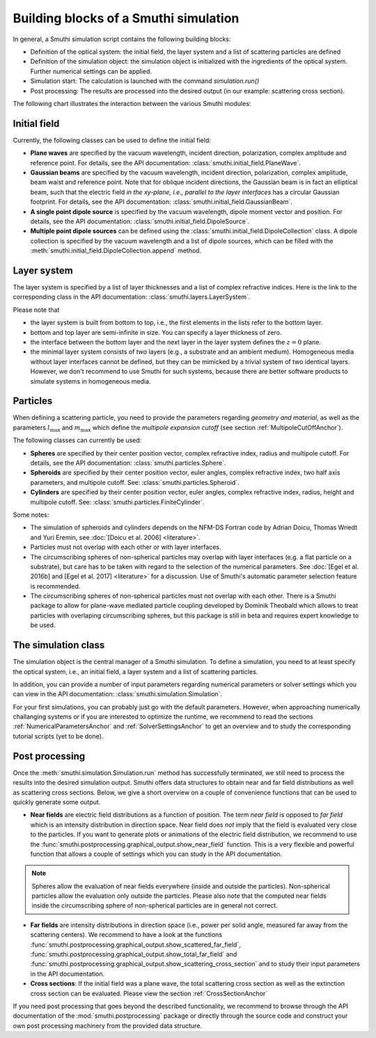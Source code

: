 .. _ProgramStructureAnchor:

Building blocks of a Smuthi simulation
---------------------------------------

In general, a Smuthi simulation script contains the following building blocks:

- Definition of the optical system: the initial field, the layer system and a list of scattering particles are defined
- Definition of the simulation object: the simulation object is initialized with the ingredients of the optical system. Further numerical settings can be applied.
- Simulation start: The calculation is launched with the command `simulation.run()`
- Post processing: The results are processed into the desired output (in our example: scattering cross section).

The following chart illustrates the interaction between the various Smuthi modules:

.. image:: images/smuthi_overview.png
   :align: center

Initial field
~~~~~~~~~~~~~

Currently, the following classes can be used to define the initial field:

- **Plane waves** are specified by the vacuum wavelength, incident direction, polarization, complex amplitude and reference point. For details, see the API documentation: :class:`smuthi.initial_field.PlaneWave`.

- **Gaussian beams** are specified by the vacuum wavelength, incident direction, polarization, complex amplitude, beam waist and reference point. Note that for oblique incident directions, the Gaussian beam is in fact an elliptical beam, such that the electric field *in the xy-plane, i.e., parallel to the layer interfaces* has a circular Gaussian footprint. For details, see the API documentation: :class:`smuthi.initial_field.GaussianBeam`.

- **A single point dipole source** is specified by the vacuum wavelength, dipole moment vector and position. For details, see the API documentation: :class:`smuthi.initial_field.DipoleSource`.

- **Multiple point dipole sources** can be defined using the :class:`smuthi.initial_field.DipoleCollection` class. A dipole collection is specified by the vacuum wavelength and a list of dipole sources, which can be filled with the :meth:`smuthi.initial_field.DipoleCollection.append` method.

Layer system
~~~~~~~~~~~~

The layer system is specified by a list of layer thicknesses and a list of complex refractive indices.
Here is the link to the corresponding class in the API documentation: :class:`smuthi.layers.LayerSystem`.

Please note that

- the layer system is built from bottom to top, i.e., the first elements in the lists refer to the bottom layer.
- bottom and top layer are semi-infinite in size. You can specify a layer thickness of zero.
- the interface between the bottom layer and the next layer in the layer system defines the :math:`z=0` plane.
- the minimal layer system consists of *two* layers (e.g., a substrate and an ambient medium). Homogeneous media without layer interfaces cannot be defined, but they can be mimicked by a trivial system of two identical layers. However, we don't recommend to use Smuthi for such systems, because there are better software products to simulate systems in homogeneous media.


Particles
~~~~~~~~

When defining a scattering particle, you need to provide the parameters regarding *geometry and material*, as well as the parameters :math:`l_\mathrm{max}` and :math:`m_\mathrm{max}` which define the *multipole expansion cutoff* (see section :ref:`MultipoleCutOffAnchor`).

The following classes can currently be used:

- **Spheres** are specified by their center position vector, complex refractive index, radius and multipole cutoff. For details, see the API documentation: :class:`smuthi.particles.Sphere`.

- **Spheroids** are specified by their center position vector, euler angles, complex refractive index, two half axis parameters, and multipole cutoff. See: :class:`smuthi.particles.Spheroid`.

- **Cylinders** are specified by their center position vector, euler angles, complex refractive index, radius, height and multipole cutoff. See: :class:`smuthi.particles.FiniteCylinder`.

Some notes:

- The simulation of spheroids and cylinders depends on the NFM-DS Fortran code by Adrian Doicu, Thomas Wriedt and Yuri Eremin, see :doc:`[Doicu et al. 2006] <literature>`.
- Particles must not overlap with each other or with layer interfaces.
- The circumscribing spheres of non-spherical particles may overlap with layer interfaces (e.g. a flat particle on a substrate), but care has to be taken with regard to the selection of the numerical parameters. See :doc:`[Egel et al. 2016b] and [Egel et al. 2017] <literature>` for a discussion. Use of Smuthi's automatic parameter selection feature is recommended.
- The circumscribing spheres of non-spherical particles must not overlap with each other. There is a Smuthi package to allow for plane-wave mediated particle coupling developed by Dominik Theobald which allows to treat particles with overlaping circumscribing spheres, but this package is still in beta and requires expert knowledge to be used.

The simulation class
~~~~~~~~~~~~~

The simulation object is the central manager of a Smuthi simulation. To define a simulation, you need to at least specify the optical system, i.e., an initial field, a layer system and a list of scattering particles.

In addition, you can provide a number of input parameters regarding numerical parameters or solver settings which you can view in the API documentation: :class:`smuthi.simulation.Simulation`. 

For your first simulations, you can probably just go with the default parameters. However, when approaching numerically challanging systems or if you are interested to optimize the runtime, we recommend to read the sections :ref:`NumericalParametersAnchor` and :ref:`SolverSettingsAnchor` to get an overview and to study the corresponding tutorial scripts (yet to be done).

Post processing
~~~~~~~~~~~~~~

Once the :meth:`smuthi.simulation.Simulation.run` method has successfully terminated, we still need to process the results into the desired simulation output. Smuthi offers data structures to obtain near and far field distributions as well as scattering cross sections. Below, we give a short overview on a couple of convenience functions that can be used to quickly generate some output. 

- **Near fields** are electric field distributions as a function of position. The term *near field* is opposed to *far field* which is an intensity distribution in direction space. Near field does *not* imply that the field is evaluated very close to the particles. If you want to generate plots or animations of the electric field distribution, we recommend to use the :func:`smuthi.postprocessing.graphical_output.show_near_field` function. This is a very flexible and powerful function that allows a couple of settings which you can study in the API documentation.

.. note:: Spheres allow the evaluation of near fields everywhere (inside and outside the particles). Non-spherical particles allow the evaluation only outside the particles. Please also note that the computed near fields inside the circumscribing sphere of non-spherical particles are in general not correct.

- **Far fields** are intensity distributions in direction space (i.e., power per solid angle, measured far away from the scattering centers). We recommend to have a look at the functions :func:`smuthi.postprocessing.graphical_output.show_scattered_far_field`, :func:`smuthi.postprocessing.graphical_output.show_total_far_field` and :func:`smuthi.postprocessing.graphical_output.show_scattering_cross_section` and to study their input parameters in the API documentation.

- **Cross sections**: If the initial field was a plane wave, the total scattering cross section as well as the extinction cross section can be evaluated. Please view the section :ref:`CrossSectionAnchor`

If you need post processing that goes beyond the described functionality, we recommend to browse through the API documentation of the :mod:`smuthi.postprocessing` package or directly through the source code and construct your own post processing machinery from the provided data structure.


